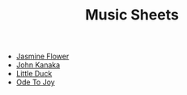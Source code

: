 #+title: Music Sheets
#+options: author:nil timestamp:nil

- [[file:src/jasmine-flower.svg][Jasmine Flower]]
- [[file:src/john-kanaka.svg][John Kanaka]]
- [[file:src/little-duck.svg][Little Duck]]
- [[file:src/ode-to-joy.svg][Ode To Joy]]

* Update list for index :noexport:
#+begin_src elisp :results output silent
(defun titleize (str)
  "Capitalize the first character of each word in STR."
  (mapconcat 'capitalize (split-string str) " "))

(defun insert-org-files-after-title-clean ()
  (let* ((directory (if (buffer-file-name)
                        (file-name-directory (buffer-file-name))
                      default-directory))
         (files (directory-files-recursively (expand-file-name "src/" directory ) "\\.svg$"))
         start end)

    ;; Find the #+title: line and set the start point.
    (goto-char (point-min))
    (forward-line 2)
    (setq start (point))

    ;; Find the "* Help" section and set the end point.
    (goto-char (point-min))
    (when (re-search-forward "^\\* Update" nil t)
      (setq end (match-beginning 0))
      ;; Move one line back so we don't delete the Help heading itself.
      (previous-line))

    ;; Clean the region if both start and end are set.
    (when (and start end)
      (delete-region start end)
      ;; Move back to start point to begin inserting files.
      (goto-char start))

    ;; Insert the list of .org files.
    (setq files (sort files (lambda (f1 f2)
                              (string< (downcase (file-name-base f1))
                                       (downcase (file-name-base f2))))))
    (insert "\n")
    (dolist (file files)
      (let* ((relative-path (file-relative-name file directory))
             (base-name (file-name-base relative-path))
             (name-with-spaces (replace-regexp-in-string "-" " " base-name))
             (formatted-name (titleize name-with-spaces)))
        (insert (format "- [[file:%s][%s]]"
                        relative-path
                        formatted-name)))
      (when end (insert "\n")))
    (insert "\n")
    (goto-char end)
    (forward-line 1)
    ))

(insert-org-files-after-title-clean)
#+end_src

* Regenerate svg files :noexport:

#+begin_src sh :results output silent
pushd src
lilypond --svg *.ly
#+end_src
